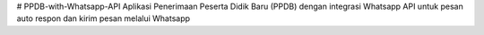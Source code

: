 # PPDB-with-Whatsapp-API
Aplikasi Penerimaan Peserta Didik Baru (PPDB) dengan integrasi Whatsapp API untuk pesan auto respon dan kirim pesan melalui Whatsapp
